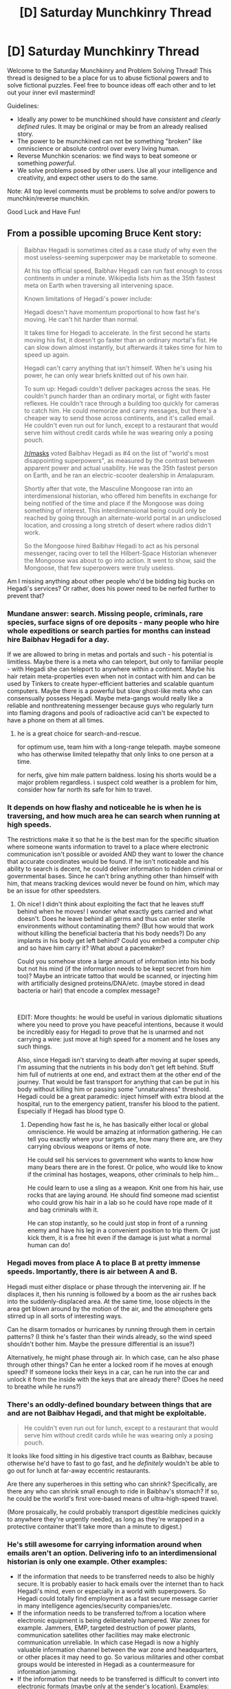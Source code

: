 #+TITLE: [D] Saturday Munchkinry Thread

* [D] Saturday Munchkinry Thread
:PROPERTIES:
:Author: AutoModerator
:Score: 13
:DateUnix: 1573916679.0
:DateShort: 2019-Nov-16
:END:
Welcome to the Saturday Munchkinry and Problem Solving Thread! This thread is designed to be a place for us to abuse fictional powers and to solve fictional puzzles. Feel free to bounce ideas off each other and to let out your inner evil mastermind!

Guidelines:

- Ideally any power to be munchkined should have /consistent/ and /clearly defined/ rules. It may be original or may be from an already realised story.
- The power to be munchkined can not be something "broken" like omniscience or absolute control over every living human.
- Reverse Munchkin scenarios: we find ways to beat someone or something /powerful/.
- We solve problems posed by other users. Use all your intelligence and creativity, and expect other users to do the same.

Note: All top level comments must be problems to solve and/or powers to munchkin/reverse munchkin.

Good Luck and Have Fun!


** From a possible upcoming Bruce Kent story:

#+begin_quote
  Baibhav Hegadi is sometimes cited as a case study of why even the most useless-seeming superpower may be marketable to someone.

  At his top official speed, Baibhav Hegadi can run fast enough to cross continents in under a minute. Wikipedia lists him as the 35th fastest meta on Earth when traversing all intervening space.

  Known limitations of Hegadi's power include:

  Hegadi doesn't have momentum proportional to how fast he's moving. He can't hit harder than normal.

  It takes time for Hegadi to accelerate. In the first second he starts moving his fist, it doesn't go faster than an ordinary mortal's fist. He can slow down almost instantly, but afterwards it takes time for him to speed up again.

  Hegadi can't carry anything that isn't himself. When he's using his power, he can only wear briefs knitted out of his own hair.

  To sum up: Hegadi couldn't deliver packages across the seas. He couldn't punch harder than an ordinary mortal, or fight with faster reflexes. He couldn't race through a building too quickly for cameras to catch him. He could memorize and carry messages, but there's a cheaper way to send those across continents, and it's called email. He couldn't even run out for lunch, except to a restaurant that would serve him without credit cards while he was wearing only a posing pouch.

  [[/r/masks]] voted Baibhav Hegadi as #4 on the list of "world's most disappointing superpowers", as measured by the contrast between apparent power and actual usability. He was the 35th fastest person on Earth, and he ran an electric-scooter dealership in Amalapuram.

  Shortly after that vote, the Masculine Mongoose ran into an interdimensional historian, who offered him benefits in exchange for being notified of the time and place if the Mongoose was doing something of interest. This interdimensional being could only be reached by going through an alternate-world portal in an undisclosed location, and crossing a long stretch of desert where radios didn't work.

  So the Mongoose hired Baibhav Hegadi to act as his personal messenger, racing over to tell the Hilbert-Space Historian whenever the Mongoose was about to go into action. It went to show, said the Mongoose, that few superpowers were truly useless.
#+end_quote

Am I missing anything about other people who'd be bidding big bucks on Hegadi's services? Or rather, does his power need to be nerfed further to prevent that?
:PROPERTIES:
:Author: EliezerYudkowsky
:Score: 19
:DateUnix: 1573961596.0
:DateShort: 2019-Nov-17
:END:

*** Mundane answer: search. Missing people, criminals, rare species, surface signs of ore deposits - many people who hire whole expeditions or search parties for months can instead hire Baibhav Hegadi for a day.

If we are allowed to bring in metas and portals and such - his potential is limitless. Maybe there is a meta who can teleport, but only to familiar people - with Hegadi she can teleport to anywhere within a continent. Maybe his hair retain meta-properties even when not in contact with him and can be used by Tinkers to create hyper-efficient batteries and scalable quantum computers. Maybe there is a powerful but slow ghost-like meta who can consensually possess Hegadi. Maybe meta-gangs would really like a reliable and nonthreatening messenger because guys who regularly turn into flaming dragons and pools of radioactive acid can't be expected to have a phone on them at all times.
:PROPERTIES:
:Author: Dead_Atheist
:Score: 13
:DateUnix: 1573989893.0
:DateShort: 2019-Nov-17
:END:

**** he is a great choice for search-and-rescue.

for optimum use, team him with a long-range telepath. maybe someone who has otherwise limited telepathy that only links to one person at a time.

for nerfs, give him male pattern baldness. losing his shorts would be a major problem regardless. i suspect cold weather is a problem for him, consider how far north its safe for him to travel.
:PROPERTIES:
:Author: Teulisch
:Score: 5
:DateUnix: 1574035527.0
:DateShort: 2019-Nov-18
:END:


*** It depends on how flashy and noticeable he is when he is traversing, and how much area he can search when running at high speeds.

The restrictions make it so that he is the best man for the specific situation where someone wants information to travel to a place where electronic communication isn't possible or avoided AND they want to lower the chance that accurate coordinates would be found. If he isn't noticeable and his ability to search is decent, he could deliver information to hidden criminal or governmental bases. Since he can't bring anything other than himself with him, that means tracking devices would never be found on him, which may be an issue for other speedsters.
:PROPERTIES:
:Author: pldl
:Score: 10
:DateUnix: 1573965972.0
:DateShort: 2019-Nov-17
:END:

**** Oh nice! I didn't think about exploiting the fact that he leaves stuff behind when he moves! I wonder what exactly gets carried and what doesn't. Does he leave behind all germs and thus can enter sterile environments without contaminating them? (But how would that work without killing the beneficial bacteria that his body needs?) Do any implants in his body get left behind? Could you embed a computer chip and so have him carry it? What about a pacemaker?

Could you somehow store a large amount of information into his body but not his mind (if the information needs to be kept secret from him too)? Maybe an intricate tattoo that would be scanned, or injecting him with artificially designed proteins/DNA/etc. (maybe stored in dead bacteria or hair) that encode a complex message?

​

EDIT: More thoughts: he would be useful in various diplomatic situations where you need to prove you have peaceful intentions, because it would be incredibly easy for Hegadi to prove that he is unarmed and not carrying a wire: just move at high speed for a moment and he loses any such things.

Also, since Hegadi isn't starving to death after moving at super speeds, I'm assuming that the nutrients in his body don't get left behind. Stuff him full of nutrients at one end, and extract them at the other end of the journey. That would be fast transport for anything that can be put in his body without killing him or passing some "unnaturalness" threshold. Hegadi could be a great paramedic: inject himself with extra blood at the hospital, run to the emergency patient, transfer his blood to the patient. Especially if Hegadi has blood type O.
:PROPERTIES:
:Author: ShiranaiWakaranai
:Score: 10
:DateUnix: 1573968768.0
:DateShort: 2019-Nov-17
:END:

***** Depending how fast he is, he has basically either local or global omniscience. He would be amazing at information gathering. He can tell you exactly where your targets are, how many there are, are they carrying obvious weapons or items of note.

He could sell his services to government who wants to know how many bears there are in the forest. Or police, who would like to know if the criminal has hostages, weapons, other criminals to help him...

He could learn to use a sling as a weapon. Knit one from his hair, use rocks that are laying around. He should find someone mad scientist who could grow his hair in a lab so he could have rope made of it and bag criminals with it.

He can stop instantly, so he could just stop in front of a running enemy and have his leg in a convenient position to trip them. Or just kick them, it is a free hit even if the damage is just what a normal human can do!
:PROPERTIES:
:Author: kaukamieli
:Score: 2
:DateUnix: 1581400029.0
:DateShort: 2020-Feb-11
:END:


*** Hegadi moves from place A to place B at pretty immense speeds. Importantly, there is air between A and B.

Hegadi must either displace or phase through the intervening air. If he displaces it, then his running is followed by a boom as the air rushes back into the suddenly-displaced area. At the same time, loose objects in the area get blown around by the motion of the air, and the atmosphere gets stirred up in all sorts of interesting ways.

Can he disarm tornados or hurricanes by running through them in certain patterns? (I think he's faster than their winds already, so the wind speed shouldn't bother him. Maybe the pressure differential is an issue?)

Alternatively, he might phase through air. In which case, can he also phase through other things? Can he enter a locked room if he moves at enough speed? If someone locks their keys in a car, can he run into the car and unlock it from the inside with the keys that are already there? (Does he need to breathe while he runs?)
:PROPERTIES:
:Author: CCC_037
:Score: 10
:DateUnix: 1574064930.0
:DateShort: 2019-Nov-18
:END:


*** There's an oddly-defined boundary between things that are and are not Baibhav Hegadi, and that might be exploitable.

#+begin_quote
  He couldn't even run out for lunch, except to a restaurant that would serve him without credit cards while he was wearing only a posing pouch.
#+end_quote

It looks like food sitting in his digestive tract counts as Baibhav, because otherwise he'd have to fast to go fast, and he /definitely/ wouldn't be able to go out for lunch at far-away eccentric restaurants.

Are there any superheroes in this setting who can shrink? Specifically, are there any who can shrink small enough to ride in Baibhav's stomach? If so, he could be the world's first vore-based means of ultra-high-speed travel.

(More prosaically, he could probably transport digestible medicines quickly to anywhere they're urgently needed, as long as they're wrapped in a protective container that'll take more than a minute to digest.)
:PROPERTIES:
:Author: vorpal_potato
:Score: 7
:DateUnix: 1574027607.0
:DateShort: 2019-Nov-18
:END:


*** He's still awesome for carrying information around when emails aren't an option. Delivering info to an interdimensional historian is only one example. Other examples:

- If the information that needs to be transferred needs to also be highly secure. It is probably easier to hack emails over the internet than to hack Hegadi's mind, even or especially in a world with superpowers. So Hegadi could totally find employment as a fast secure message carrier in many intelligence agencies/security companies/etc.
- If the information needs to be transferred to/from a location where electronic equipment is being deliberately hampered. War zones for example. Jammers, EMP, targeted destruction of power plants, communication satellites other facilities may make electronic communication unreliable. In which case Hegadi is now a highly valuable information channel between the war zone and headquarters, or other places it may need to go. So various militaries and other combat groups would be interested in Hegadi as a countermeasure for information jamming.
- If the information that needs to be transferred is difficult to convert into electronic formats (maybe only at the sender's location). Examples: tastes, smells, beauty, other "human experiences". If, for whatever reason, such a property of two objects needs to be compared, and one object is a great distance away from the other, then Hegadi is the best and possibly only option. So Hegadi may be of interest to some scientific research groups.
:PROPERTIES:
:Author: ShiranaiWakaranai
:Score: 5
:DateUnix: 1573968287.0
:DateShort: 2019-Nov-17
:END:


*** Not clear what's his perception is while running, but what about searching for lost people in forests/deserts, etc?
:PROPERTIES:
:Author: ArisKatsaris
:Score: 3
:DateUnix: 1573990373.0
:DateShort: 2019-Nov-17
:END:


*** Not really an answer, but my immediate reaction here is that I would enjoy this superpower. It's disappointing seeming in terms of making you rich or doing good for the world, but you get to travel on the weekends, or maybe even in your evenings after work (the acceleration sounds like it takes a few minutes, not hours). Assuming you can find an understanding hotel chain or the like.

No such thing as long-distance relationships when you have this super power. And the military might not bother trying to recruit you, kidnappers won't bother you, etc.
:PROPERTIES:
:Author: NotTheDarkLord
:Score: 3
:DateUnix: 1574005076.0
:DateShort: 2019-Nov-17
:END:


*** If radio doesn't work, lay a cable.
:PROPERTIES:
:Author: Gurkenglas
:Score: 3
:DateUnix: 1574019655.0
:DateShort: 2019-Nov-17
:END:


*** The fact that Baibhav always leaves everything behind may be the greatest strength of the power: traveling through areas that would injure anyone else with acid or disease.

The fact that he's already going through interdimensional portals is a pretty big deal. Presumably, interdimensional portals have a /disease contamination/ problem that is relatively unfeasible to solve if the portal is not in a fixed location.

Baibhav can pass messages between dimensions without worrying about cross contamination, because he leaves the diseases behind when he goes.
:PROPERTIES:
:Author: covert_operator100
:Score: 2
:DateUnix: 1574405394.0
:DateShort: 2019-Nov-22
:END:


*** The speed can be used to relay information in the form of images if cameras are on site. Not like sign language - he can run in specific shapes or following specific paths. (Like how planes with exhaust can leave messages, except without the exhaust.) Also his power can move air, which might be detectable.

The momentum cap despite speed might have physics ramifications. He can also be used as a diversion, or help with search and rescue - particularly the search (on land at least).

#+begin_quote
  He could memorize and carry messages,
#+end_quote

If you don't have internet this might be more valuable. (In emergencies, or disaster areas - after a hurricane hits.) While he might not be able to put out a fire (after it gets going), if you hired him to patrol an area (every hour/other time interval) he could sound the alarm faster

#+begin_quote
  interdimensional

  alternate-world portal in an undisclosed location
#+end_quote

If he is regularly scheduled to visit a place then him not showing up could mean a) he's dead, b) the earth is destroyed, c) the portal isn't working, d) the earth is in an emergency right now, etc. (Or, in the case of this job, if no one knows the Mongoose is doing something, Hegadi can't let the historian know.)

#+begin_quote
  Hegadi can't carry anything that isn't himself. When he's using his power,
#+end_quote

If he's driving a car or a motorcycle, and crashes, he can't use his power because he's touching other things?
:PROPERTIES:
:Author: GeneralExtension
:Score: 1
:DateUnix: 1574279129.0
:DateShort: 2019-Nov-20
:END:


*** Another big thing: He speeds up but his momentum does not increase.

This means that his mass must decrease proportionally to his speed.

Assuming that Baibhav's speed is capped only by the distance of a running start, and that portals exist (to give him an infinite-distance running start), Baibhav could survive entering the event horizon of a black hole (and come back out). He couldn't pull anything back out from the black hole, but if there are wormhole teleportation/time travel shenanigans in this world, Baibhav can abuse them endlessly.
:PROPERTIES:
:Author: covert_operator100
:Score: 1
:DateUnix: 1574405548.0
:DateShort: 2019-Nov-22
:END:


** Okay so I had an idea I'm playing around with. Suppose you have a magic ability that allows you to become more easily skilled in combat manouvers (shooting accuracy, hand to hand, swordfighting). You have to specifically practice the skill you want to improve in for a designated amount of time, and then you'd be accomplished in only that skill. However, it would take much less time than normal to completely master it. You also would not increase your muscle mass proportionally, so you're not going to get ripped. But if you want to become a professional sniper? Might take 2-4 weeks of practice.

Any suggestions for how to use this power? What about for adding conditions or limitations to its use?
:PROPERTIES:
:Author: Ms_CIA
:Score: 6
:DateUnix: 1573919908.0
:DateShort: 2019-Nov-16
:END:

*** Sorta like a toned down version of The Matrix's /I know kung fu/ brain upload?

If you can only choose and master one (up to the degree that your body's current physical limitations allow), then the ability sounds relatively limited by itself because it doesn't allow you to exceed human limitations. Thus, mastering something like shooting, where the gun is a force multiplier that other humans can't react to, is much better than CQC or other melee limb-waving. But if this magic ability were accessible to a lot of people, then some forms of combat might fill a niche in non-lethal scenarios.
:PROPERTIES:
:Author: nytelios
:Score: 6
:DateUnix: 1573921552.0
:DateShort: 2019-Nov-16
:END:

**** Yep, kinda like the kung fu thing. :)

My original idea was that you could learn multiple skills as long as you trained them, but having a cap on the number might be interesting. I've been debating whether or not you could hypertrain other skills too like running, dodging, reflexes, etc. They're necessary for combat, so theoretically they should improve to an extent. But I'm not sure if you could use this ability to, like, be a fast runner or juggle flaming swords or something.

If the ability could be given to other people, it would be interesting to see what comes out of that. We could potentially end up with some "Into the Badlands" level of martial arts battles.
:PROPERTIES:
:Author: Ms_CIA
:Score: 3
:DateUnix: 1573923605.0
:DateShort: 2019-Nov-16
:END:

***** Oh, I misunderstood, thought it was one ability only. So the ability doesn't grant any physical gainz, but does give theoretical/technical know-how. Yeah, you'll need to draw a fine line between combat-related ability and general motor coordination/performance, as well as associated skills and knowledge (like exploiting human anatomy or the environment).

I think there are a few Worm fics where the power is similar - like Victor's skill thievery (e.g. [[https://forums.spacebattles.com/threads/claim-the-spoils-victor-taylor.708364/][Claim the Spoils]]) or even [[https://worm.fandom.com/wiki/%C3%9Cber][canon Uber's power]]:

#+begin_quote
  Über's power grants him a high level of skill at anything he tries his hand at, with better skill the more he focuses.[3] Wildbow has commented that people tend to overestimate his power - "it would perhaps be better to say that he's able to learn techniques."[4]

  He can for example do a martial arts recovery but does not have the broader skill, proper balance and poise a real martial artist would have.[5] He could probably focus in order to become an expert at escaping handcuffs or ropes if he was restrained.[6]
#+end_quote
:PROPERTIES:
:Author: nytelios
:Score: 3
:DateUnix: 1573930947.0
:DateShort: 2019-Nov-16
:END:

****** Ahh, so the focus on skill enhancements could be mostly technique + small power boosts. So to a novice the person would seem like a master, but they might still lag behind a trained professional in areas the boost doesn't cover (knowledge, experience, etc). Amount of focus could be a factor too.
:PROPERTIES:
:Author: Ms_CIA
:Score: 1
:DateUnix: 1573936534.0
:DateShort: 2019-Nov-17
:END:


*** One limitation that would be interesting and I haven't seen done before is if you also forgot skills just as fast. Which only makes sense if you think about it: if your ability means weeks of training are years of training for other people, then weeks of not training should be years of not training for other people. If you don't use a combat maneuver for a few weeks, you should become really really rusty.

Then, since there are only so many hours in a week, and you probably won't want to spend every waking moment training, that puts a soft cap on the number of skills you can be a master in at any time.

One good way to use it is to then rotate training among a large number of different skills, and regularly show off any skills you currently have mastered. That way it looks like you are a master of all kinds of skills (when in reality you only have a few mastered at any time).
:PROPERTIES:
:Author: ShiranaiWakaranai
:Score: 3
:DateUnix: 1573924882.0
:DateShort: 2019-Nov-16
:END:

**** Interesting, I didn't think of that! It would make sense for skills to get rusty quickly, and could lead to awkward situations if you need a skill but haven't practiced in a while. So you'd have to be strategic about how often you train each one, and disciplined in sticking with that plan. If not, you turn back into a novice again.
:PROPERTIES:
:Author: Ms_CIA
:Score: 2
:DateUnix: 1573936740.0
:DateShort: 2019-Nov-17
:END:


*** If it takes 2-4 weeks to reach professional competence, what could you do on 2-4 months? 2-4 years? Could you achieve superhuman levels of skill, and what would that look like? Would it imply required secondary skills involving superhuman levels of physical self-regulation? Or would you just plateau after reaching professional levels?
:PROPERTIES:
:Author: AndHisHorse
:Score: 2
:DateUnix: 1573927975.0
:DateShort: 2019-Nov-16
:END:

**** That's something I've been wondering about. Would the skill cap with your current physical limits, so building muscle/endurance would allow you to increase your skill? Or can it go beyond your physical limits to a certain extent? As for superhuman abilities, I think the power would be completely broken if you could train yourself into a one punch man. So there probably is some power cap related to your general physical capabilities, but it might still be beyond what a normal human could accomplish with training alone.
:PROPERTIES:
:Author: Ms_CIA
:Score: 2
:DateUnix: 1573937547.0
:DateShort: 2019-Nov-17
:END:


*** What's limiting me to /combat/ specifically? If it's my own mindset, then can I become a super-amazing speedreader by convincing myself that it's necessary for combat?

Alternatively, if it requires fighting against an opponent, can I become a super-amazing chess player?
:PROPERTIES:
:Author: CCC_037
:Score: 2
:DateUnix: 1574065335.0
:DateShort: 2019-Nov-18
:END:


*** One thing that could be done to maybe abuse this ability is to add a 'while' to any skill you train. For example: is the skill 'shooting while reading' a combat skill? What about 'reading while shooting'? Because if either of those can be trained, then you can effectively train speedreading, because taking in information quicker will allow you to glance at your book less, and thus get better at the skill. At the same time, you're indirectly training a non-combat skill. Sure, maybe you're only able to speed-read while at the shooting range, but that's better than not being able to do that. Replace 'reading' with any number of time-sensitive skills, like typing entries into spreadsheets, or even more complex tasks like writing, and even if your talent doesn't directly translate to doing the skill on its own, you'll still learn something indirectly which you can attempt to fit into the non-combat version of that skill as a side thing.
:PROPERTIES:
:Author: TheJungleDragon
:Score: 1
:DateUnix: 1573927725.0
:DateShort: 2019-Nov-16
:END:

**** Hmm, I think I get what you're saying, using combat situations to train non-combat skills. I think success would probably be determined by how necessary the skill is for survival. Like, being able to understand Morse code might be important in combat situations, so you might gain a skill boost in that. Piloting a ship while manning the gun, also possible. But reading a crime novel while firing a revolver probably wouldn't make you a speed reader, since you don't need that skill to survive or be better at shooting accurately.
:PROPERTIES:
:Author: Ms_CIA
:Score: 2
:DateUnix: 1573937978.0
:DateShort: 2019-Nov-17
:END:


** Time travel is something that is extremely munchkinable, but what about a [One Minute Time Machine]([[http://www.youtube.com/watch?v=vBkBS4O3yvY][www.youtube.com/watch?v=vBkBS4O3yvY]])? Basically, whenever you press a button on a box, you mentally travel to an alternate timeline one minute in the past and your self in the previous timeline dies.

All I've thought of so far is just your generic "undo/redo a thing" (e.g. gambling to make money) and executing people if you get them to press the button. What other uses are there?
:PROPERTIES:
:Author: BoxSparrow
:Score: 4
:DateUnix: 1573937270.0
:DateShort: 2019-Nov-17
:END:

*** It's not really 'One minute time machine' as long as you don't add a certain cooldown to it.

What if I press button 10 times in 10 seconds? Will I go back 10 minutes?
:PROPERTIES:
:Author: Dezoufinous
:Score: 6
:DateUnix: 1573940834.0
:DateShort: 2019-Nov-17
:END:

**** 'One minute increment time machine'?
:PROPERTIES:
:Author: corneliuspudge
:Score: 1
:DateUnix: 1573958246.0
:DateShort: 2019-Nov-17
:END:


*** This machine leaves far too much suffering in its wake to justify its use for petty gambling money. You'd have to be in literally-saving-the-world situations, or a friendless single orphan who dug their own grave, or [[https://www.youtube.com/watch?v=y7rzIwrEqpw][this guy]].
:PROPERTIES:
:Author: Roxolan
:Score: 3
:DateUnix: 1573956764.0
:DateShort: 2019-Nov-17
:END:


*** At the very least, keeping your hand ready to press the button as soon as you wake up would let you essentially time travel an entire day by repeatedly pressing the button. You could avoid excessive scrutiny from gambling by just winning a single lottery by confirming the numbers and shifting back hours before the deadline to buy tickets.

If mental fatigue doesn't carry over between shifts, then you essentially have the power to create perfect days so long as you aren't unexpectedly incapacitated, which would be pretty broken as far as superpowers go.
:PROPERTIES:
:Author: meterion
:Score: 3
:DateUnix: 1573939148.0
:DateShort: 2019-Nov-17
:END:

**** lotteries are immune to this. Or at least, the "balls bouncing in a cage" variant are. They are so sensitive to initial conditions, that the altered balance of gravitational influences from you personally being in a different location during the draw will change the draw. Watching for large stock price moves caused by information coming to light in a predictable way and at a predictable day (the inspectors shut down the factory because it is raoidly worsening super-fund site, the new phone model comes out and is far, far superior to expectations...) is better
:PROPERTIES:
:Author: Izeinwinter
:Score: 3
:DateUnix: 1574003150.0
:DateShort: 2019-Nov-17
:END:

***** u/GeneralExtension:
#+begin_quote
  They are so sensitive to initial conditions, that the altered balance of gravitational influences from you personally being in a different location during the draw will change the draw.
#+end_quote

That seems hard to believe.
:PROPERTIES:
:Author: GeneralExtension
:Score: 1
:DateUnix: 1574279263.0
:DateShort: 2019-Nov-20
:END:


*** Can I computerise it - i.e. carry out one minute of computation and then send the results a minute into the past? If so, can I exploit this to locate any undiscovered prime that can be /confirmed/ in under a minute?

There's a whole lot of other potential problems in which it's easier to confirm a solution than to search for one...
:PROPERTIES:
:Author: CCC_037
:Score: 3
:DateUnix: 1574065106.0
:DateShort: 2019-Nov-18
:END:


** A charm exists (HP universe, my own AU) which can enchant an object to have a frictionless surface or to increase its friction.

This, when applied to clothing can reduce drag when flying at high speeds, and also make cool skates, sleds, etc. Wheels would become obsolete unless you're wanting to use them around muggles (in which case frictionless bearings and axles are awesome). Faster projectiles would be a thing as well.

On the other side, gripping gloves for climbing like a gecko might work, or really effective velcro.

What other daily life improvements can be implemented with this charm? Or what combat applications could be used (other than the obvious use of charming random bits of the ground in front of your opponent with random degrees of friction to impede motion)?
:PROPERTIES:
:Author: BrilliantShard
:Score: 2
:DateUnix: 1573938574.0
:DateShort: 2019-Nov-17
:END:

*** Oddly enough, outside of industrial processes, I don't think frictionless surfaces are all that useful. I guess they'd also be useful for physics 101 demonstrations, maybe you could also procure some massless rope.

Frictionless surfaces have all sorts of interesting possibilities for sports and games though. Frictionless billiards might be dull (the balls take ages to stop and always stop touching each other or walls), but if you could combine it with perfectly elastic collisions and impose a time limit to take your shots, that becomes a very different game. If you have some sort of repelling charm to get around a frictionless surface (ice skates need friction to turn you), but as soon as you've added that you've got wizard hockey.
:PROPERTIES:
:Author: jtolmar
:Score: 6
:DateUnix: 1573949798.0
:DateShort: 2019-Nov-17
:END:

**** Yeah I was thinking of all those jokes about physicists saying, "given a perfect sphere and ignoring friction..." etc.

I do love the idea of wizarding hockey! My wizards have wings on the heels of their shoes and boots as a matter of course, so they'd likely use those to turn.
:PROPERTIES:
:Author: BrilliantShard
:Score: 2
:DateUnix: 1573957485.0
:DateShort: 2019-Nov-17
:END:

***** Yeah, my high school physics teacher would always joke that he needed to go to the physics supply store and buy some massless rope and frictionless pulleys.
:PROPERTIES:
:Author: jtolmar
:Score: 3
:DateUnix: 1573959179.0
:DateShort: 2019-Nov-17
:END:


***** Consider a spherical cow, ignoring the effects of gravity, in a vacuum.

You /monster!/
:PROPERTIES:
:Author: Frommerman
:Score: 2
:DateUnix: 1573960784.0
:DateShort: 2019-Nov-17
:END:


*** Can I make the frictionlessness directional, making a ski slide forwards/backwards for free but preserving its sideways braking?
:PROPERTIES:
:Author: Gurkenglas
:Score: 5
:DateUnix: 1573961311.0
:DateShort: 2019-Nov-17
:END:

**** That would definitely be within the realm of possibility for this charm. Probably a bit trickier to cast, but doable.
:PROPERTIES:
:Author: BrilliantShard
:Score: 3
:DateUnix: 1573963250.0
:DateShort: 2019-Nov-17
:END:


*** +If someone made your skates frictionless, wouldn't you move down the floor's tilt (no matter how slight) at the same acceleration as if you were in free-fall? Sounds impossibly dangerous to use without tracks and a pulley.+
:PROPERTIES:
:Author: Roxolan
:Score: 3
:DateUnix: 1573958575.0
:DateShort: 2019-Nov-17
:END:

**** A frictionless inclined plane is not a perpetuum mobile and will not accelerate you to a given kinetic energy until your distance from sea level has decreased by a proportionate amount.
:PROPERTIES:
:Author: Gurkenglas
:Score: 3
:DateUnix: 1573961126.0
:DateShort: 2019-Nov-17
:END:


*** One thing to wonder is whether increasing the friction of an object would also make it better at stopping things that aren't sliding on it. For example, if I have a shield, and I increase its friction, would it now be better at defending against attacks? I would think so, especially if the attacks penetrate the shield, because now they would be rubbing up against the shield and so slowing down.

Unfortunately, since this is the HP universe, most combat uses non-physical spells, so your friction wouldn't do anything.
:PROPERTIES:
:Author: ShiranaiWakaranai
:Score: 2
:DateUnix: 1573969484.0
:DateShort: 2019-Nov-17
:END:

**** But conjuring or transfiguring physical attacks or launching enchanted physical objects at an opponent are all used. A shield that dramatically increases air friction could slow projectiles, I'm guessing, but it would be much easier to simply have a shield that halts the momentum of incoming objects.
:PROPERTIES:
:Author: BrilliantShard
:Score: 1
:DateUnix: 1573971878.0
:DateShort: 2019-Nov-17
:END:


*** If I create high-friction climbing-gecko-gloves to climb a wall, but my opponent makes the wall frictionless, then what happens when I try to climb it?

If I make a ball frictionless, does it ignore air resistance when thrown? (Actually, can I throw it? Can I even grip it?)
:PROPERTIES:
:Author: CCC_037
:Score: 1
:DateUnix: 1574065295.0
:DateShort: 2019-Nov-18
:END:

**** Gecko setae work via static electricity, or so I've heard. Is there any need for friction?
:PROPERTIES:
:Author: boomfarmer
:Score: 2
:DateUnix: 1574087623.0
:DateShort: 2019-Nov-18
:END:

***** Haven't the foggiest. I mentioned then because they were given in the parent comment as a suggested result of heightened friction.

Stripped of extraneous framing details, the substance of my question is this; if object A is enchanted frictionless, and B is enchanted high-friction, then what happens when A and B are bought into contact?
:PROPERTIES:
:Author: CCC_037
:Score: 1
:DateUnix: 1574104699.0
:DateShort: 2019-Nov-18
:END:
